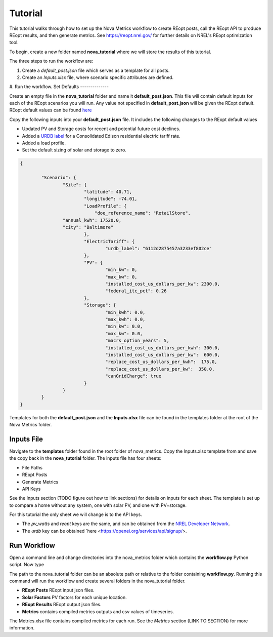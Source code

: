 Tutorial
========
This tutorial walks through how to set up the Nova Metrics workflow to create REopt posts, call the REopt API to produce REopt results, and then generate metrics.
See https://reopt.nrel.gov/ for further details on NREL's REopt optimization tool.

To begin, create a new folder named **nova_tutorial** where we will store the results of this tutorial. 

The three steps to run the workflow are:

#. Create a *default_post.json* file which serves as a template for all posts.
#. Create an *Inputs.xlsx* file, where scenario specific attributes are defined.
#. Run the workflow.
Set Defaults
--------------

Create an empty file in the **nova_tutorial** folder and name it **default_post.json**. This file will contain default inputs for each of the REopt scenarios you will run.
Any value not specified in **default_post.json** will be given the REopt default. REopt default values can be found `here <https://github.com/NREL/REopt_Lite_API/blob/master/reo/nested_inputs.py>`_  

Copy the following inputs into your **default_post.json** file. It includes the following changes to the REopt default values

* Updated PV and Storage costs for recent and potential future cost declines. 
* Added a `URDB label <https://openei.org/wiki/Utility_Rate_Database>`_ for a Consolidated Edison residential electric tariff rate. 
* Added a load profile. 
* Set the default sizing of solar and storage to zero.  

.. code-block:: 

	{

		"Scenario": {
			"Site": {
				"latitude": 40.71,
				"longitude": -74.01,
				"LoadProfile": {
				    "doe_reference_name": "RetailStore",
            		"annual_kwh": 17520.0,
            		"city": "Baltimore"
				},
				"ElectricTariff": {
					"urdb_label": "6112d2875457a3233ef802ce" 
				},
				"PV": {
					"min_kw": 0,
					"max_kw": 0,
					"installed_cost_us_dollars_per_kw": 2300.0, 
					"federal_itc_pct": 0.26
				},
				"Storage": {
					"min_kwh": 0.0,
					"max_kwh": 0.0,
					"min_kw": 0.0,
					"max_kw": 0.0,
					"macrs_option_years": 5,
					"installed_cost_us_dollars_per_kwh": 300.0,
					"installed_cost_us_dollars_per_kw":  600.0,
					"replace_cost_us_dollars_per_kwh":  175.0,
					"replace_cost_us_dollars_per_kw":  350.0,
					"canGridCharge": true
				}
			}
		}
	}

Templates for both the **default_post.json** and the **Inputs.xlsx** file can be found in the templates folder at the root of the Nova Metrics folder. 

Inputs File
------------

Navigate to the **templates** folder found in the root folder of nova_metrics. Copy the Inputs.xlsx template from and save the copy back in the **nova_tutorial** folder. The inputs file has four sheets: 

* File Paths
* REopt Posts
* Generate Metrics
* API Keys

See the Inputs section (TODO figure out how to link sections) for details on inputs for each sheet. The template is set up to compare a home without any system, one with solar PV, and one with PV+storage.

For this tutorial the only sheet we will change is to the API keys. 

* The *pv_watts* and *reopt* keys are the same, and can be obtained from the `NREL Developer Network <https://developer.nrel.gov/signup/>`_.
* The *urdb* key can be obtained `here <https://openei.org/services/api/signup/>. 

Run Workflow
---------------
Open a command line and change directories into the nova_metrics folder which contains the **workflow.py** Python script. Now type

.. code-block:: 
	python workflow.py <path to nova_tutorial folder>

The path to the nova_tutorial folder can be an absolute path or relative to the folder containing **workflow.py**. Running this command will run the workflow and create several folders in the nova_tutorial folder.

* **REopt Posts** REopt input json files.
* **Solar Factors** PV factors for each unique location. 
* **REopt Results** REopt output json files.
* **Metrics** contains compiled metrics outputs and csv values of timeseries. 

The Metrics.xlsx file contains compiled metrics for each run. See the *Metrics* section (LINK TO SECTION) for more information. 

